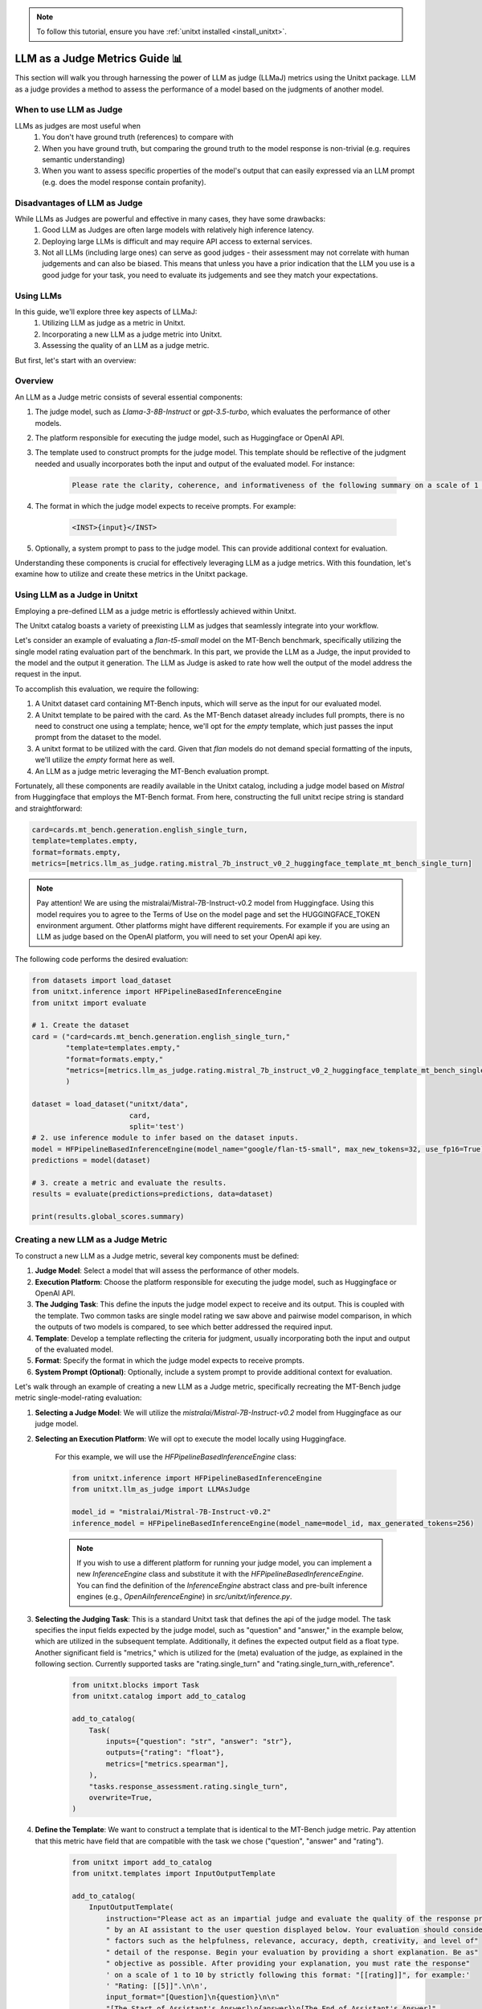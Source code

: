 .. _llm_as_judge:

.. note::

    To follow this tutorial, ensure you have :ref:`unitxt installed <install_unitxt>`.

=====================================
LLM as a Judge Metrics Guide 📊
=====================================

This section will walk you through harnessing the power of LLM as judge (LLMaJ) metrics using the Unitxt package. LLM as a judge
provides a method to assess the performance of a model based on the judgments of another model.

When to use LLM as Judge
------------------------

LLMs as judges are most useful when
    1. You don't have ground truth (references) to compare with
    2. When you have ground truth, but comparing the ground truth to the model response is non-trivial (e.g. requires semantic understanding)
    3. When you want to assess specific properties of the model's output that can easily expressed via an LLM prompt (e.g. does the model response contain profanity).

Disadvantages of LLM as Judge
-----------------------------

While LLMs as Judges are powerful and effective in many cases, they have some drawbacks:
    1. Good LLM as Judges are often large models with relatively high inference latency.
    2. Deploying large LLMs is difficult and may require API access to external services.
    3. Not all LLMs (including large ones) can serve as good judges - their assessment may not correlate with human judgements and can also be biased.
       This means that unless you have a prior indication that the LLM you use is a good judge for your task, you need to evaluate its judgements and see they match your expectations.


Using LLMs
-----------
In this guide, we'll explore three key aspects of LLMaJ:
    1. Utilizing LLM as judge as a metric in Unitxt.
    2. Incorporating a new LLM as a judge metric into Unitxt.
    3. Assessing the quality of an LLM as a judge metric.

But first, let's start with an overview:

Overview
---------

An LLM as a Judge metric consists of several essential components:

1. The judge model, such as *Llama-3-8B-Instruct* or *gpt-3.5-turbo*, which evaluates the performance of other models.
2. The platform responsible for executing the judge model, such as Huggingface or OpenAI API.
3. The template used to construct prompts for the judge model. This template should be reflective of the judgment needed and usually incorporates both the input and output of the evaluated model. For instance:

    .. code-block:: text

        Please rate the clarity, coherence, and informativeness of the following summary on a scale of 1 to 10\\n Full text: {model_input}\\nSummary: {model_output}

4. The format in which the judge model expects to receive prompts. For example:

    .. code-block:: text

        <INST>{input}</INST>

5. Optionally, a system prompt to pass to the judge model. This can provide additional context for evaluation.

Understanding these components is crucial for effectively leveraging LLM as a judge metrics. With this foundation, let's examine  how to utilize and create these metrics in the Unitxt package.

Using LLM as a Judge in Unitxt
-------------------------------
Employing a pre-defined LLM as a judge metric is effortlessly achieved within Unitxt.

The Unitxt catalog boasts a variety of preexisting LLM as judges that seamlessly integrate into your workflow.

Let's consider an example of evaluating a *flan-t5-small* model on the MT-Bench benchmark, specifically utilizing the single model rating evaluation part of the benchmark. In this part, we provide the LLM as a Judge, the input provided to the model and the output it generation. The LLM as Judge is asked to rate how well the output of the model address the request in the input.

To accomplish this evaluation, we require the following:

1. A Unitxt dataset card containing MT-Bench inputs, which will serve as the input for our evaluated model.
2. A Unitxt template to be paired with the card. As the MT-Bench dataset already includes full prompts, there is no need to construct one using a template; hence, we'll opt for the *empty* template, which just passes the input prompt from the dataset to the model.
3. A unitxt format to be utilized with the card. Given that *flan* models do not demand special formatting of the inputs, we'll utilize the *empty* format here as well.
4. An LLM as a judge metric leveraging the MT-Bench evaluation prompt.

Fortunately, all these components are readily available in the Unitxt catalog, including a judge model based on *Mistral* from Huggingface that employs the MT-Bench format.
From here, constructing the full unitxt recipe string is standard and straightforward:

.. code-block:: text

    card=cards.mt_bench.generation.english_single_turn,
    template=templates.empty,
    format=formats.empty,
    metrics=[metrics.llm_as_judge.rating.mistral_7b_instruct_v0_2_huggingface_template_mt_bench_single_turn]

.. note::

   Pay attention!
   We are using the mistralai/Mistral-7B-Instruct-v0.2 model from Huggingface. Using this model requires you to agree to the Terms of Use on the model page and set the HUGGINGFACE_TOKEN environment argument. Other platforms might have different requirements. For example if you are using an LLM as judge based on the OpenAI platform, you will need to set your OpenAI api key.


The following code performs the desired evaluation:

.. code-block:: python

    from datasets import load_dataset
    from unitxt.inference import HFPipelineBasedInferenceEngine
    from unitxt import evaluate

    # 1. Create the dataset
    card = ("card=cards.mt_bench.generation.english_single_turn,"
            "template=templates.empty,"
            "format=formats.empty,"
            "metrics=[metrics.llm_as_judge.rating.mistral_7b_instruct_v0_2_huggingface_template_mt_bench_single_turn]"
            )

    dataset = load_dataset("unitxt/data",
                           card,
                           split='test')
    # 2. use inference module to infer based on the dataset inputs.
    model = HFPipelineBasedInferenceEngine(model_name="google/flan-t5-small", max_new_tokens=32, use_fp16=True)
    predictions = model(dataset)

    # 3. create a metric and evaluate the results.
    results = evaluate(predictions=predictions, data=dataset)

    print(results.global_scores.summary)



Creating a new LLM as a Judge Metric
-------------------------------------

To construct a new LLM as a Judge metric, several key components must be defined:

1. **Judge Model**: Select a model that will assess the performance of other models.
2. **Execution Platform**: Choose the platform responsible for executing the judge model, such as Huggingface or OpenAI API.
3. **The Judging Task**: This define the inputs the judge model expect to receive and its output. This is coupled with the template. Two common tasks are single model rating we saw above and pairwise model comparison, in which the outputs of two models is compared, to see which better addressed the required input.
4. **Template**: Develop a template reflecting the criteria for judgment, usually incorporating both the input and output of the evaluated model.
5. **Format**: Specify the format in which the judge model expects to receive prompts.
6. **System Prompt (Optional)**: Optionally, include a system prompt to provide additional context for evaluation.

Let's walk through an example of creating a new LLM as a Judge metric, specifically recreating the MT-Bench judge metric single-model-rating evaluation:

1. **Selecting a Judge Model**: We will utilize the *mistralai/Mistral-7B-Instruct-v0.2* model from Huggingface as our judge model.
2. **Selecting an Execution Platform**: We will opt to execute the model locally using Huggingface.

    For this example, we will use the *HFPipelineBasedInferenceEngine* class:

    .. code-block:: python

        from unitxt.inference import HFPipelineBasedInferenceEngine
        from unitxt.llm_as_judge import LLMAsJudge

        model_id = "mistralai/Mistral-7B-Instruct-v0.2"
        inference_model = HFPipelineBasedInferenceEngine(model_name=model_id, max_generated_tokens=256)


    .. note::

        If you wish to use a different platform for running your judge model, you can implement
        a new `InferenceEngine` class and substitute it with the `HFPipelineBasedInferenceEngine`.
        You can find the definition of the `InferenceEngine` abstract class and pre-built inference engines
        (e.g., `OpenAiInferenceEngine`) in `src/unitxt/inference.py`.


3. **Selecting the Judging Task**: This is a standard Unitxt task that defines the api of the judge model. The task specifies the input fields expected by the judge model, such as "question" and "answer," in the example below, which are utilized in the subsequent template. Additionally, it defines the expected output field as a float type. Another significant field is "metrics," which is utilized for the (meta) evaluation of the judge, as explained in the following section. Currently supported tasks are "rating.single_turn" and "rating.single_turn_with_reference".

    .. code-block:: python

        from unitxt.blocks import Task
        from unitxt.catalog import add_to_catalog

        add_to_catalog(
            Task(
                inputs={"question": "str", "answer": "str"},
                outputs={"rating": "float"},
                metrics=["metrics.spearman"],
            ),
            "tasks.response_assessment.rating.single_turn",
            overwrite=True,
        )

4. **Define the Template**: We want to construct a template that is identical to the MT-Bench judge metric. Pay attention that this metric have field that are compatible with the task we chose ("question", "answer" and "rating").

    .. code-block:: python

        from unitxt import add_to_catalog
        from unitxt.templates import InputOutputTemplate

        add_to_catalog(
            InputOutputTemplate(
                instruction="Please act as an impartial judge and evaluate the quality of the response provided"
                " by an AI assistant to the user question displayed below. Your evaluation should consider"
                " factors such as the helpfulness, relevance, accuracy, depth, creativity, and level of"
                " detail of the response. Begin your evaluation by providing a short explanation. Be as"
                " objective as possible. After providing your explanation, you must rate the response"
                ' on a scale of 1 to 10 by strictly following this format: "[[rating]]", for example:'
                ' "Rating: [[5]]".\n\n',
                input_format="[Question]\n{question}\n\n"
                "[The Start of Assistant's Answer]\n{answer}\n[The End of Assistant's Answer]",
                output_format="[[{rating}]]",
                postprocessors=[
                    r"processors.extract_mt_bench_rating_judgment",
                ],
            ),
            "templates.response_assessment.rating.mt_bench_single_turn",
            overwrite=True,
        )

    .. note::

        Ensure the template includes a postprocessor for extracting the judgment from the judge model output and
        passing it as a metric score. In our example, the template specifies for the judge the expected judgment format
        ("you must rate the response on a scale of 1 to 10 by strictly following this format: "[[rating]]""),
        and such, it also defines the processor for extracting the judgment. (postprocessors=[r"processors.extract_mt_bench_rating_judgment"],).
        This processor simply extract the number within [[ ]] and divide it by 10 in order to scale to to [0, 1].


5. **Define Format**: Define the format expected by the judge model for receiving prompts. For Mitral models, you can use the format already available in the Unitxt catalog under *"formats.models.mistral.instruction""*.

6. **Define System Prompt**: We will not use a system prompt in this example.

With these components defined, creating a new LLM as a Judge metric is straightforward:

.. code-block:: python

    from unitxt import add_to_catalog
    from unitxt.inference import HFPipelineBasedInferenceEngine
    from unitxt.llm_as_judge import LLMAsJudge

    model_id = "mistralai/Mistral-7B-Instruct-v0.2"
    format = "formats.models.mistral.instruction"
    template = "templates.response_assessment.rating.mt_bench_single_turn"
    task = "rating.single_turn"

    inference_model = HFPipelineBasedInferenceEngine(
        model_name=model_id, max_new_tokens=256, use_fp16=True
    )
    model_label = model_id.split("/")[1].replace("-", "_").replace(".", "_").lower()
    model_label = f"{model_label}_huggingface"
    template_label = template.split(".")[-1]
    metric_label = f"{model_label}_template_{template_label}"
    metric = LLMAsJudge(
        inference_model=inference_model,
        template=template,
        task=task,
        format=format,
        main_score=metric_label,
    )

    add_to_catalog(
        metric,
        f"metrics.llm_as_judge.rating.{model_label}_template_{template_label}",
        overwrite=True,
    )



.. note::

    The *LLMAsJudge* class can receive the boolean argument *strip_system_prompt_and_format_from_inputs*
    (defaulting to *True*). When set to *True*, any system prompts or formatting in the inputs received by
    the evaluated model will be stripped.

Evaluating a LLMaJ metric (Meta-evaluation)
--------------------------------------------
But wait, we missed a step! We know the LLM as a judge we created worth anything?
The answer is: You evaluate it like any other model in Unitxt.
Remember the task we defined in the previous section?

    .. code-block:: python

        from unitxt.blocks import Task
        from unitxt.catalog import add_to_catalog

        add_to_catalog(
            Task(
                inputs={"question": "str", "answer": "str"},
                outputs={"rating": "float"},
                metrics=["metrics.spearman"],
            ),
            "tasks.response_assessment.rating.single_turn",
            overwrite=True,
        )

This task define the (meta) evaluation of our LLMaJ model.
We will fetch a dataset of MT-Bench inputs and models outputs, together with scores judged by GPT-4.
We will consider these GPT4 scores as our gold labels and evaluate our LLMaJ model by comparing its score on the model outputs
to the score of GPT4 using spearman correlation as defined in the task card.

We will create a card, as we do for every other Unitxt scenario:

.. code-block:: python

    from unitxt.blocks import (
        TaskCard,
    )
    from unitxt.catalog import add_to_catalog
    from unitxt.loaders import LoadHF
    from unitxt.operators import (
        Copy,
        FilterByCondition,
        Rename,
    )
    from unitxt.processors import LiteralEval
    from unitxt.splitters import RenameSplits
    from unitxt.test_utils.card import test_card

    card = TaskCard(
        loader=LoadHF(path="OfirArviv/mt_bench_single_score_gpt4_judgement", split="train"),
        preprocess_steps=[
            RenameSplits({"train": "test"}),
            FilterByCondition(values={"turn": 1}, condition="eq"),
            FilterByCondition(values={"reference": "[]"}, condition="eq"),
            Rename(
                field_to_field={
                    "model_input": "question",
                    "score": "rating",
                    "category": "group",
                    "model_output": "answer",
                }
            ),
            LiteralEval(field="question"),
            Copy(field="question/0", to_field="question"),
            LiteralEval(field="answer"),
            Copy(field="answer/0", to_field="answer"),
        ],
        task="tasks.response_assessment.rating.single_turn",
        templates=["templates.response_assessment.rating.mt_bench_single_turn"],
    )

    test_card(card, demos_taken_from="test", strict=False)
    add_to_catalog(
        card,
        "cards.mt_bench.response_assessment.rating.single_turn_gpt4_judgement",
        overwrite=True,
    )

This is a card for the first turn inputs of the MT-Bench benchmarks (without reference),
together with the outputs of multiple models to those inputs and the scores of GPT-4
to those outputs.

Now all we need to do is to load the card, with the template and format the judge model is expected to use,
and run it.

.. code-block:: python

    from datasets import load_dataset
    from unitxt.inference import HFPipelineBasedInferenceEngine
    from unitxt import evaluate

    # 1. Create the dataset
    card = ("card=cards.mt_bench.response_assessment.rating.single_turn_gpt4_judgement,"
            "template=templates.response_assessment.rating.mt_bench_single_turn,"
            "format=formats.models.mistral.instruction")

    dataset = load_dataset("unitxt/data",
                           card,
                           split='test')
    # 2. use inference module to infer based on the dataset inputs.
    model = HFPipelineBasedInferenceEngine(model_name="mistralai/Mistral-7B-Instruct-v0.2",
                                                     max_new_tokens=256,
                                                     use_fp16=True)
    predictions = model(dataset)
    # 3. create a metric and evaluate the results.
    results = evaluate(predictions=predictions, data=dataset)

    print(results.global_scores.summary)

The output of this code is:

.. code-block:: text

    ('spearmanr', 0.18328402960291354)
    ('score', 0.18328402960291354)
    ('score_name', 'spearmanr')
    ('score_ci_low', 0.14680574316651868)
    ('score_ci_high', 0.23030798909064645)
    ('spearmanr_ci_low', 0.14680574316651868)
    ('spearmanr_ci_high', 0.23030798909064645)

We can see the Spearman correlation is *0.18*, which is considered low.
This means *"mistralai/Mistral-7B-Instruct-v0.2"* is not a good model to act as an LLM as a Judge,
at least when using the MT-Bench template.

In order to understand precisely why it is so, examination of the outputs of the model is needed.
In this case, it seems Mistral is having difficulties outputting the scores in the double square brackets format.
An example for the model output is:

.. code-block:: text

    Rating: 9

    The assistant's response is engaging and provides a good balance between cultural experiences and must-see attractions in Hawaii. The description of the Polynesian Cultural Center and the Na Pali Coast are vivid and evoke a sense of wonder and excitement. The inclusion of traditional Hawaiian dishes adds depth and authenticity to the post. The response is also well-structured and easy to follow. However, the response could benefit from a few more specific details or anecdotes to make it even more engaging and memorable.
